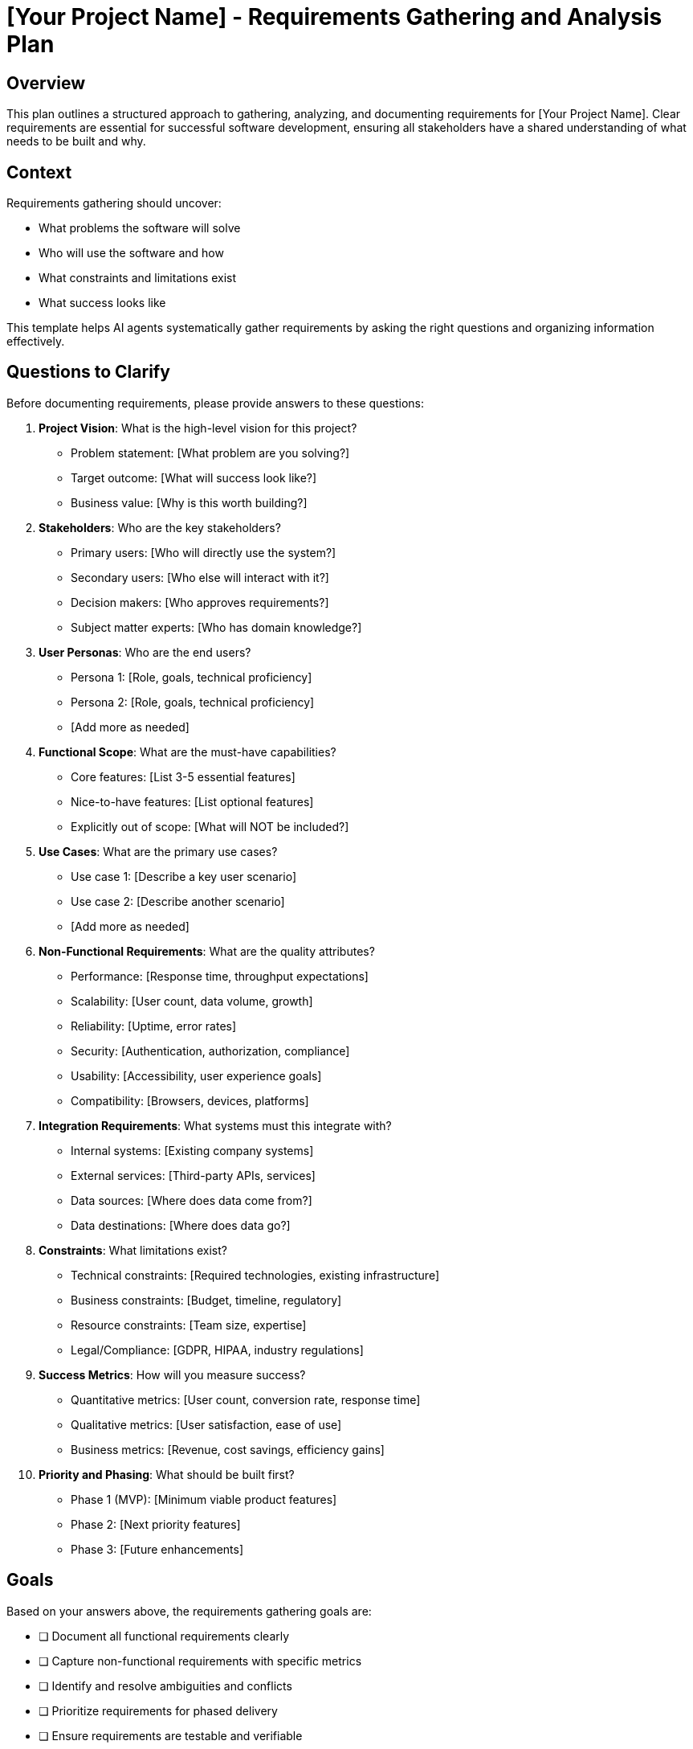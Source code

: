 = {project-name} - Requirements Gathering and Analysis Plan
:project-name: [Your Project Name]

== Overview

This plan outlines a structured approach to gathering, analyzing, and documenting requirements for {project-name}. Clear requirements are essential for successful software development, ensuring all stakeholders have a shared understanding of what needs to be built and why.

== Context

Requirements gathering should uncover:

* What problems the software will solve
* Who will use the software and how
* What constraints and limitations exist
* What success looks like

This template helps AI agents systematically gather requirements by asking the right questions and organizing information effectively.

== Questions to Clarify

Before documenting requirements, please provide answers to these questions:

. **Project Vision**: What is the high-level vision for this project?
   - Problem statement: [What problem are you solving?]
   - Target outcome: [What will success look like?]
   - Business value: [Why is this worth building?]

. **Stakeholders**: Who are the key stakeholders?
   - Primary users: [Who will directly use the system?]
   - Secondary users: [Who else will interact with it?]
   - Decision makers: [Who approves requirements?]
   - Subject matter experts: [Who has domain knowledge?]

. **User Personas**: Who are the end users?
   - Persona 1: [Role, goals, technical proficiency]
   - Persona 2: [Role, goals, technical proficiency]
   - [Add more as needed]

. **Functional Scope**: What are the must-have capabilities?
   - Core features: [List 3-5 essential features]
   - Nice-to-have features: [List optional features]
   - Explicitly out of scope: [What will NOT be included?]

. **Use Cases**: What are the primary use cases?
   - Use case 1: [Describe a key user scenario]
   - Use case 2: [Describe another scenario]
   - [Add more as needed]

. **Non-Functional Requirements**: What are the quality attributes?
   - Performance: [Response time, throughput expectations]
   - Scalability: [User count, data volume, growth]
   - Reliability: [Uptime, error rates]
   - Security: [Authentication, authorization, compliance]
   - Usability: [Accessibility, user experience goals]
   - Compatibility: [Browsers, devices, platforms]

. **Integration Requirements**: What systems must this integrate with?
   - Internal systems: [Existing company systems]
   - External services: [Third-party APIs, services]
   - Data sources: [Where does data come from?]
   - Data destinations: [Where does data go?]

. **Constraints**: What limitations exist?
   - Technical constraints: [Required technologies, existing infrastructure]
   - Business constraints: [Budget, timeline, regulatory]
   - Resource constraints: [Team size, expertise]
   - Legal/Compliance: [GDPR, HIPAA, industry regulations]

. **Success Metrics**: How will you measure success?
   - Quantitative metrics: [User count, conversion rate, response time]
   - Qualitative metrics: [User satisfaction, ease of use]
   - Business metrics: [Revenue, cost savings, efficiency gains]

. **Priority and Phasing**: What should be built first?
   - Phase 1 (MVP): [Minimum viable product features]
   - Phase 2: [Next priority features]
   - Phase 3: [Future enhancements]

== Goals

Based on your answers above, the requirements gathering goals are:

* [ ] Document all functional requirements clearly
* [ ] Capture non-functional requirements with specific metrics
* [ ] Identify and resolve ambiguities and conflicts
* [ ] Prioritize requirements for phased delivery
* [ ] Ensure requirements are testable and verifiable
* [ ] Get stakeholder sign-off on requirements

== Success Criteria

*Vague:* "Requirements should be complete and everyone should agree."

*Clear:*
- All functional requirements have acceptance criteria
- Non-functional requirements include measurable targets
- Each requirement is assigned a priority (Must-have, Should-have, Nice-to-have)
- Zero conflicting requirements remain unresolved
- At least {N} stakeholders have reviewed and approved
- Requirements traceability matrix links requirements to business goals

== Functional Requirements

=== Feature Area 1: [Name]

[%interactive]
. **FR-001**: [Requirement Statement]
** Description: [Detailed description of what the system must do]
** User Story: As a [user type], I want to [action] so that [benefit]
** Priority: [Must-have / Should-have / Nice-to-have]
** Acceptance Criteria:
   - [ ] [Specific, testable criterion 1]
   - [ ] [Specific, testable criterion 2]
   - [ ] [Specific, testable criterion 3]
** Dependencies: [Other requirements this depends on]
** Notes: [Additional context or constraints]

. **FR-002**: [Another Requirement]
** Description: [What the system must do]
** User Story: As a [user type], I want to [action] so that [benefit]
** Priority: [Must-have / Should-have / Nice-to-have]
** Acceptance Criteria:
   - [ ] [Criterion 1]
   - [ ] [Criterion 2]
** Dependencies: [Dependencies]
** Notes: [Notes]

=== Feature Area 2: [Name]

[Continue with more functional requirements...]

== Non-Functional Requirements

=== Performance Requirements

[%interactive]
. **NFR-P01**: Response Time
** Description: API endpoints must respond within specified time
** Metric: 95th percentile response time < {X}ms for read operations
** Measurement: [How will this be measured?]
** Priority: [Must-have / Should-have / Nice-to-have]

. **NFR-P02**: Throughput
** Description: System must handle specified request volume
** Metric: Support {Y} requests per second sustained load
** Measurement: [How will this be measured?]
** Priority: [Must-have / Should-have / Nice-to-have]

. **NFR-P03**: Concurrent Users
** Description: System must support multiple simultaneous users
** Metric: Support {Z} concurrent users without degradation
** Measurement: [How will this be measured?]
** Priority: [Must-have / Should-have / Nice-to-have]

=== Reliability Requirements

[%interactive]
. **NFR-R01**: Availability
** Description: System uptime requirement
** Metric: {X}% availability (e.g., 99.9% = ~8.7 hours downtime/year)
** Measurement: [Uptime monitoring service]
** Priority: [Must-have / Should-have / Nice-to-have]

. **NFR-R02**: Error Rate
** Description: Maximum acceptable error rate
** Metric: < {Y}% of requests result in errors
** Measurement: [Error tracking and logging]
** Priority: [Must-have / Should-have / Nice-to-have]

. **NFR-R03**: Data Integrity
** Description: No data loss or corruption
** Metric: 100% data integrity with automated verification
** Measurement: [Checksums, database constraints, auditing]
** Priority: [Must-have / Should-have / Nice-to-have]

=== Security Requirements

[%interactive]
. **NFR-S01**: Authentication
** Description: How users prove their identity
** Requirement: [Multi-factor authentication, OAuth, SSO, etc.]
** Standard: [Industry standard to follow]
** Priority: [Must-have / Should-have / Nice-to-have]

. **NFR-S02**: Authorization
** Description: Access control mechanism
** Requirement: [Role-based access control, attribute-based, etc.]
** Standard: [Principle of least privilege]
** Priority: [Must-have / Should-have / Nice-to-have]

. **NFR-S03**: Data Encryption
** Description: Protection of sensitive data
** Requirement: [Encryption at rest and in transit using {algorithm}]
** Standard: [TLS 1.3, AES-256, etc.]
** Priority: [Must-have / Should-have / Nice-to-have]

. **NFR-S04**: Compliance
** Description: Regulatory compliance requirements
** Requirement: [GDPR, HIPAA, SOC2, PCI-DSS compliance]
** Evidence: [Audit trails, data retention policies, user consent]
** Priority: [Must-have / Should-have / Nice-to-have]

=== Usability Requirements

[%interactive]
. **NFR-U01**: Accessibility
** Description: System must be accessible to users with disabilities
** Standard: [WCAG 2.1 Level AA compliance]
** Measurement: [Automated accessibility testing, user testing]
** Priority: [Must-have / Should-have / Nice-to-have]

. **NFR-U02**: Browser Compatibility
** Description: Supported web browsers
** Requirement: [Chrome, Firefox, Safari, Edge - last 2 versions]
** Measurement: [Cross-browser testing]
** Priority: [Must-have / Should-have / Nice-to-have]

. **NFR-U03**: Mobile Responsiveness
** Description: System works on mobile devices
** Requirement: [Responsive design for screens 320px and up]
** Measurement: [Mobile device testing]
** Priority: [Must-have / Should-have / Nice-to-have]

. **NFR-U04**: Learning Curve
** Description: Time for new user to become proficient
** Metric: New user can complete primary task within {N} minutes
** Measurement: [User testing, analytics]
** Priority: [Must-have / Should-have / Nice-to-have]

=== Scalability Requirements

[%interactive]
. **NFR-SC01**: User Growth
** Description: System must scale with user base growth
** Requirement: Handle {X}x current user base without architecture changes
** Strategy: [Horizontal scaling, load balancing, caching]
** Priority: [Must-have / Should-have / Nice-to-have]

. **NFR-SC02**: Data Growth
** Description: System must handle data growth
** Requirement: Accommodate {Y} years of data growth
** Strategy: [Database partitioning, archival strategy]
** Priority: [Must-have / Should-have / Nice-to-have]

=== Maintainability Requirements

[%interactive]
. **NFR-M01**: Code Quality
** Description: Code must meet quality standards
** Requirement: [Code coverage > {X}%, linting rules enforced]
** Measurement: [Automated code quality tools]
** Priority: [Must-have / Should-have / Nice-to-have]

. **NFR-M02**: Documentation
** Description: Code and system must be documented
** Requirement: [API docs, inline comments, architecture docs]
** Standard: [OpenAPI specification, JSDoc, README standards]
** Priority: [Must-have / Should-have / Nice-to-have]

. **NFR-M03**: Deployability
** Description: Deployment process must be streamlined
** Requirement: [Zero-downtime deployments, rollback capability]
** Measurement: [Deployment time < {Y} minutes, automated process]
** Priority: [Must-have / Should-have / Nice-to-have]

== Integration Requirements

[%interactive]
. **INT-001**: [External System Name]
** Purpose: [Why integrate with this system?]
** Integration Type: [REST API, GraphQL, Message Queue, File Transfer, Database]
** Data Flow: [Inbound, Outbound, Bidirectional]
** Authentication: [API key, OAuth, Certificate]
** Frequency: [Real-time, Hourly, Daily, On-demand]
** Data Volume: [Records per sync, data size]
** Error Handling: [Retry logic, dead letter queue, manual intervention]
** Priority: [Must-have / Should-have / Nice-to-have]

. **INT-002**: [Another Integration]
** [Complete similar details]

== User Interface Requirements

. **UI-001**: [Screen/Page Name]
** Purpose: [What user task does this support?]
** Layout: [Describe layout or reference wireframe]
** Key Elements:
   - [Input field 1: validation rules]
   - [Button 1: action and feedback]
   - [Display element: what data is shown]
** User Actions:
   - [Action 1: expected outcome]
   - [Action 2: expected outcome]
** Responsive Behavior: [How it adapts to different screen sizes]
** Accessibility: [Keyboard navigation, screen reader support]

. **UI-002**: [Another Screen/Page]
** [Complete similar details]

== Data Requirements

=== Data Entities

. **Entity: [Entity Name]**
** Description: [What this entity represents]
** Attributes:
   - [Attribute 1]: [Type, constraints, validation rules]
   - [Attribute 2]: [Type, constraints, validation rules]
   - [Attribute N]: [Type, constraints, validation rules]
** Relationships:
   - [Relationship to Entity X]
   - [Relationship to Entity Y]
** Volume: [Expected number of records]
** Retention: [How long to keep data]
** Privacy: [PII, sensitive data classification]

. **Entity: [Another Entity]**
** [Complete similar details]

=== Data Quality Requirements

[%interactive]
. **Data Accuracy**: [Requirements for data correctness]
. **Data Completeness**: [Required vs optional fields]
. **Data Consistency**: [Cross-field validation rules]
. **Data Timeliness**: [How fresh must data be?]

== Assumptions and Dependencies

=== Assumptions

[Things assumed to be true that should be validated]

. [Assumption 1]
. [Assumption 2]
. [Assumption 3]

=== Dependencies

[External factors that could impact the project]

. **Dependency 1**: [Description]
   - Owner: [Who is responsible]
   - Impact if not met: [Consequences]
   - Mitigation: [Alternative plan]

. **Dependency 2**: [Description]
   - Owner: [Who is responsible]
   - Impact if not met: [Consequences]
   - Mitigation: [Alternative plan]

== Risks and Mitigation

. **Risk**: [Description of risk]
   - Probability: [High / Medium / Low]
   - Impact: [High / Medium / Low]
   - Mitigation Strategy: [How to reduce or eliminate risk]

. **Risk**: [Another risk]
   - Probability: [High / Medium / Low]
   - Impact: [High / Medium / Low]
   - Mitigation Strategy: [How to address]

== Out of Scope

[Explicitly state what is NOT included to prevent scope creep]

* [Item 1 that will NOT be included]
* [Item 2 that will NOT be included]
* [Item 3 that will NOT be included]

== Acceptance Criteria for Requirements

The requirements document is complete when:

* [ ] All functional requirements have user stories and acceptance criteria
* [ ] All non-functional requirements have measurable targets
* [ ] All requirements are prioritized
* [ ] All ambiguities and conflicts are resolved
* [ ] All assumptions are documented
* [ ] All dependencies are identified
* [ ] All integration points are defined
* [ ] Requirements are traceable to business goals
* [ ] Stakeholders have reviewed and approved

== Implementation Checklist

[%interactive]
. **Requirements Elicitation**
** [ ] Conduct stakeholder interviews
** [ ] Review existing documentation
** [ ] Analyze competitor solutions
** [ ] Create user personas
** [ ] Document use cases and user stories

. **Requirements Analysis**
** [ ] Categorize requirements (functional, non-functional)
** [ ] Identify conflicts and ambiguities
** [ ] Determine feasibility (technical, business)
** [ ] Prioritize requirements
** [ ] Create requirements traceability matrix

. **Requirements Validation**
** [ ] Review with stakeholders
** [ ] Verify requirements are testable
** [ ] Ensure requirements are complete
** [ ] Confirm requirements are unambiguous
** [ ] Get formal sign-off

. **Requirements Documentation**
** [ ] Create detailed requirements document
** [ ] Create visual models (wireframes, diagrams)
** [ ] Document acceptance criteria
** [ ] Create test cases based on requirements
** [ ] Establish change management process

== Change Management

[Define how requirement changes will be handled]

* Change Request Process: [How to submit changes]
* Impact Analysis: [How changes will be assessed]
* Approval Authority: [Who can approve changes]
* Communication: [How changes will be communicated]
* Traceability: [How changes will be tracked]

== Notes

[Space for additional notes, decisions, or context]

== References

[Links to:
- Interview notes
- Market research
- Competitor analysis
- Industry standards
- Regulatory documentation]
